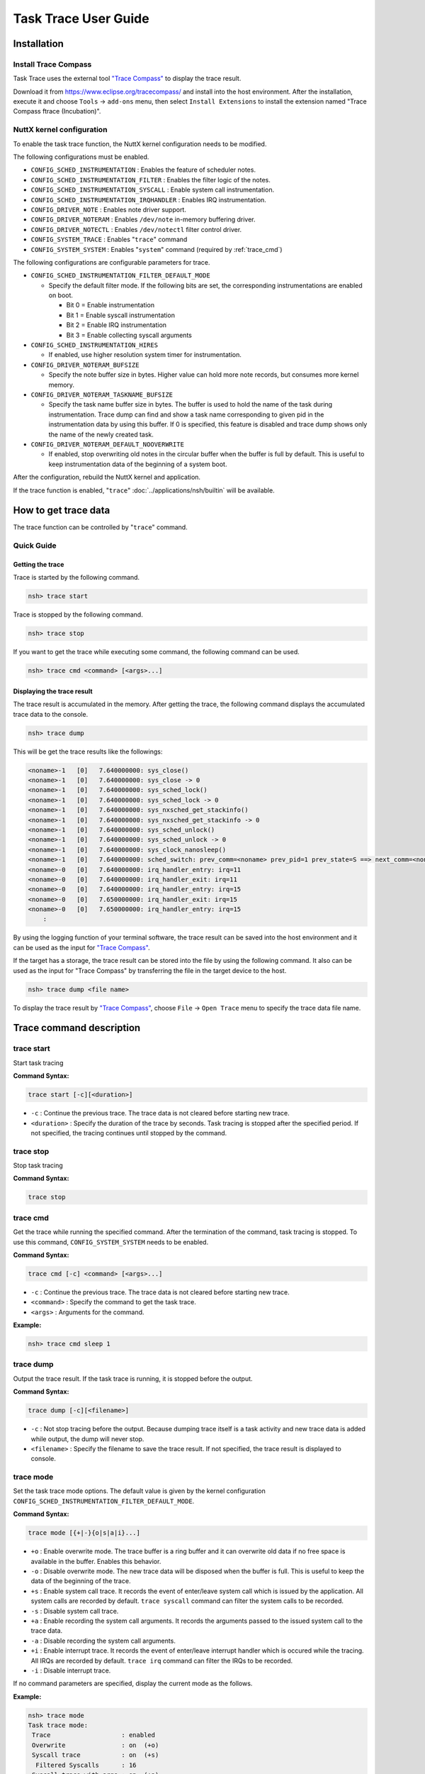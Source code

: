 =====================
Task Trace User Guide
=====================

Installation
============

Install Trace Compass
---------------------

Task Trace uses the external tool `"Trace Compass" <https://www.eclipse.org/tracecompass/>`_ to display the trace result.

Download it from https://www.eclipse.org/tracecompass/ and install into the host environment.
After the installation, execute it and choose ``Tools`` -> ``add-ons`` menu, then select ``Install Extensions`` to install the extension named "Trace Compass ftrace (Incubation)".

NuttX kernel configuration
--------------------------

To enable the task trace function, the NuttX kernel configuration needs to be modified.

The following configurations must be enabled.

- ``CONFIG_SCHED_INSTRUMENTATION`` : Enables the feature of scheduler notes.
- ``CONFIG_SCHED_INSTRUMENTATION_FILTER`` : Enables the filter logic of the notes.
- ``CONFIG_SCHED_INSTRUMENTATION_SYSCALL`` : Enable system call instrumentation.
- ``CONFIG_SCHED_INSTRUMENTATION_IRQHANDLER`` : Enables IRQ instrumentation.
- ``CONFIG_DRIVER_NOTE`` : Enables note driver support.
- ``CONFIG_DRIVER_NOTERAM`` : Enables ``/dev/note`` in-memory buffering driver.
- ``CONFIG_DRIVER_NOTECTL`` : Enables ``/dev/notectl`` filter control driver.
- ``CONFIG_SYSTEM_TRACE`` : Enables "``trace``" command
- ``CONFIG_SYSTEM_SYSTEM`` : Enables "``system``" command (required by :ref:`trace_cmd`)


The following configurations are configurable parameters for trace.

- ``CONFIG_SCHED_INSTRUMENTATION_FILTER_DEFAULT_MODE``

  - Specify the default filter mode.
    If the following bits are set, the corresponding instrumentations are enabled on boot.

    - Bit 0 = Enable instrumentation
    - Bit 1 = Enable syscall instrumentation
    - Bit 2 = Enable IRQ instrumentation
    - Bit 3 = Enable collecting syscall arguments

- ``CONFIG_SCHED_INSTRUMENTATION_HIRES``

  - If enabled, use higher resolution system timer for instrumentation.

- ``CONFIG_DRIVER_NOTERAM_BUFSIZE``

  - Specify the note buffer size in bytes.
    Higher value can hold more note records, but consumes more kernel memory.

- ``CONFIG_DRIVER_NOTERAM_TASKNAME_BUFSIZE``

  - Specify the task name buffer size in bytes.
    The buffer is used to hold the name of the task during instrumentation.
    Trace dump can find and show a task name corresponding to given pid in the instrumentation data by using this buffer.
    If 0 is specified, this feature is disabled and trace dump shows only the name of the newly created task.

- ``CONFIG_DRIVER_NOTERAM_DEFAULT_NOOVERWRITE``

  - If enabled, stop overwriting old notes in the circular buffer when the buffer is full by default.
    This is useful to keep instrumentation data of the beginning of a system boot.

After the configuration, rebuild the NuttX kernel and application.

If the trace function is enabled, "``trace``" :doc:`../applications/nsh/builtin` will be available.

How to get trace data
=====================

The trace function can be controlled by "``trace``" command.

Quick Guide
-----------

Getting the trace
^^^^^^^^^^^^^^^^^

Trace is started by the following command.


.. code-block::

  nsh> trace start

Trace is stopped by the following command.

.. code-block::

  nsh> trace stop

If you want to get the trace while executing some command, the following command can be used.

.. code-block::

  nsh> trace cmd <command> [<args>...]


Displaying the trace result
^^^^^^^^^^^^^^^^^^^^^^^^^^^

The trace result is accumulated in the memory.
After getting the trace, the following command displays the accumulated trace data to the console.

.. code-block::

  nsh> trace dump

This will be get the trace results like the followings:

.. code-block::

  <noname>-1   [0]   7.640000000: sys_close()
  <noname>-1   [0]   7.640000000: sys_close -> 0
  <noname>-1   [0]   7.640000000: sys_sched_lock()
  <noname>-1   [0]   7.640000000: sys_sched_lock -> 0
  <noname>-1   [0]   7.640000000: sys_nxsched_get_stackinfo()
  <noname>-1   [0]   7.640000000: sys_nxsched_get_stackinfo -> 0
  <noname>-1   [0]   7.640000000: sys_sched_unlock()
  <noname>-1   [0]   7.640000000: sys_sched_unlock -> 0
  <noname>-1   [0]   7.640000000: sys_clock_nanosleep()
  <noname>-1   [0]   7.640000000: sched_switch: prev_comm=<noname> prev_pid=1 prev_state=S ==> next_comm=<noname> next_pid=0
  <noname>-0   [0]   7.640000000: irq_handler_entry: irq=11
  <noname>-0   [0]   7.640000000: irq_handler_exit: irq=11
  <noname>-0   [0]   7.640000000: irq_handler_entry: irq=15
  <noname>-0   [0]   7.650000000: irq_handler_exit: irq=15
  <noname>-0   [0]   7.650000000: irq_handler_entry: irq=15
      :


By using the logging function of your terminal software, the trace result can be saved into the host environment and it can be used as the input for `"Trace Compass" <https://www.eclipse.org/tracecompass/>`_.

If the target has a storage, the trace result can be stored into the file by using the following command.
It also can be used as the input for "Trace Compass" by transferring the file in the target device to the host.

.. code-block::

  nsh> trace dump <file name>


To display the trace result by `"Trace Compass" <https://www.eclipse.org/tracecompass/>`_, choose ``File`` -> ``Open Trace`` menu to specify the trace data file name.

.. image:: image/trace-compass-screenshot.png


Trace command description
=========================

.. _trace_start:

trace start
-----------

Start task tracing

**Command Syntax:**

.. code-block::

  trace start [-c][<duration>]

- ``-c`` : Continue the previous trace.
  The trace data is not cleared before starting new trace.

- ``<duration>`` : Specify the duration of the trace by seconds.
  Task tracing is stopped after the specified period.
  If not specified, the tracing continues until stopped by the command.

.. _trace_stop:

trace stop
----------

Stop task tracing

**Command Syntax:**

.. code-block::

  trace stop

.. _trace_cmd:

trace cmd
---------

Get the trace while running the specified command.
After the termination of the command, task tracing is stopped.
To use this command, ``CONFIG_SYSTEM_SYSTEM`` needs to be enabled.

**Command Syntax:**

.. code-block::

  trace cmd [-c] <command> [<args>...]


- ``-c`` : Continue the previous trace.
  The trace data is not cleared before starting new trace.

- ``<command>`` : Specify the command to get the task trace.

- ``<args>`` : Arguments for the command.

**Example:**

.. code-block::

  nsh> trace cmd sleep 1

.. _trace_dump:

trace dump
----------

Output the trace result.
If the task trace is running, it is stopped before the output.

**Command Syntax:**

.. code-block::

  trace dump [-c][<filename>]

- ``-c`` : Not stop tracing before the output.
  Because dumping trace itself is a task activity and new trace data is added while output, the dump will never stop.

- ``<filename>`` : Specify the filename to save the trace result.
  If not specified, the trace result is displayed to console.


.. _trace_mode:

trace mode
----------

Set the task trace mode options.
The default value is given by the kernel configuration ``CONFIG_SCHED_INSTRUMENTATION_FILTER_DEFAULT_MODE``.

**Command Syntax:**

.. code-block::

  trace mode [{+|-}{o|s|a|i}...]

- ``+o`` : Enable overwrite mode.
  The trace buffer is a ring buffer and it can overwrite old data if no free space is available in the buffer.
  Enables this behavior.

- ``-o`` : Disable overwrite mode.
  The new trace data will be disposed when the buffer is full.
  This is useful to keep the data of the beginning of the trace.

- ``+s`` : Enable system call trace.
  It records the event of enter/leave system call which is issued by the application.
  All system calls are recorded by default. ``trace syscall`` command can filter the system calls to be recorded.

- ``-s`` : Disable system call trace.

- ``+a`` : Enable recording the system call arguments.
  It records the arguments passed to the issued system call to the trace data.

- ``-a`` : Disable recording the system call arguments.

- ``+i`` : Enable interrupt trace.
  It records the event of enter/leave interrupt handler which is occured while the tracing.
  All IRQs are recorded by default. ``trace irq`` command can filter the IRQs to be recorded.

- ``-i`` : Disable interrupt trace.

If no command parameters are specified, display the current mode as the follows.

**Example:**

.. code-block::

  nsh> trace mode
  Task trace mode:
   Trace                   : enabled
   Overwrite               : on  (+o)
   Syscall trace           : on  (+s)
    Filtered Syscalls      : 16
   Syscall trace with args : on  (+a)
   IRQ trace               : on  (+i)
    Filtered IRQs          : 2

.. _trace_syscall:

trace syscall
-------------

Configure the filter of the system call trace.

**Command Syntax:**

.. code-block::

  trace syscall [{+|-}<syscallname>...]

- ``+<syscallname>`` : Add the specified system call name to the filter.
  The execution of the filtered system call is not recorded into the trace data.

- ``-<syscallname>`` : Remove the specified system call name from the filter.

Wildcard "``*``" can be used to specify the system call name.
For example, "``trace syscall +sem_*``" filters the system calls begin with "``sem_``", such as ``sem_post()``, ``sem_wait()``,...

If no command parameters are specified, display the current filter settings as the follows.

**Example:**

.. code-block:: console

  nsh> trace syscall
  Filtered Syscalls: 16
    getpid
    sem_destroy
    sem_post
    sem_timedwait
    sem_trywait
    sem_wait
    mq_close
    mq_getattr
    mq_notify
    mq_open
    mq_receive
    mq_send
    mq_setattr
    mq_timedreceive
    mq_timedsend
    mq_unlink

.. _trace_irq:

trace irq
---------

Configure the filter of the interrupt trace.

**Command Syntax:**

.. code-block::

  trace irq [{+|-}<irqnum>...]

- ``+<irqnum>`` : Add the specified IRQ number to the filter.
  The execution of the filtered IRQ handler is not recorded into the trace data.

- ``-<irqnum>`` : Remove the specified IRQ number from the filter.

Wildcard "``*``" can be used to specify all IRQs.

If no command parameters are specified, display the current filter settings as the follows.

**Example:**

.. code-block:: console

  nsh> trace irq
  Filtered IRQs: 2
    11
    15

